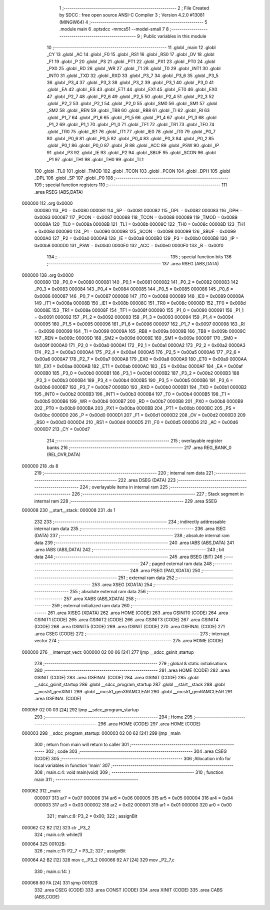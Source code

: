                                       1 ;--------------------------------------------------------
                                      2 ; File Created by SDCC : free open source ANSI-C Compiler
                                      3 ; Version 4.2.0 #13081 (MINGW64)
                                      4 ;--------------------------------------------------------
                                      5 	.module main
                                      6 	.optsdcc -mmcs51 --model-small
                                      7 	
                                      8 ;--------------------------------------------------------
                                      9 ; Public variables in this module
                                     10 ;--------------------------------------------------------
                                     11 	.globl _main
                                     12 	.globl _CY
                                     13 	.globl _AC
                                     14 	.globl _F0
                                     15 	.globl _RS1
                                     16 	.globl _RS0
                                     17 	.globl _OV
                                     18 	.globl _F1
                                     19 	.globl _P
                                     20 	.globl _PS
                                     21 	.globl _PT1
                                     22 	.globl _PX1
                                     23 	.globl _PT0
                                     24 	.globl _PX0
                                     25 	.globl _RD
                                     26 	.globl _WR
                                     27 	.globl _T1
                                     28 	.globl _T0
                                     29 	.globl _INT1
                                     30 	.globl _INT0
                                     31 	.globl _TXD
                                     32 	.globl _RXD
                                     33 	.globl _P3_7
                                     34 	.globl _P3_6
                                     35 	.globl _P3_5
                                     36 	.globl _P3_4
                                     37 	.globl _P3_3
                                     38 	.globl _P3_2
                                     39 	.globl _P3_1
                                     40 	.globl _P3_0
                                     41 	.globl _EA
                                     42 	.globl _ES
                                     43 	.globl _ET1
                                     44 	.globl _EX1
                                     45 	.globl _ET0
                                     46 	.globl _EX0
                                     47 	.globl _P2_7
                                     48 	.globl _P2_6
                                     49 	.globl _P2_5
                                     50 	.globl _P2_4
                                     51 	.globl _P2_3
                                     52 	.globl _P2_2
                                     53 	.globl _P2_1
                                     54 	.globl _P2_0
                                     55 	.globl _SM0
                                     56 	.globl _SM1
                                     57 	.globl _SM2
                                     58 	.globl _REN
                                     59 	.globl _TB8
                                     60 	.globl _RB8
                                     61 	.globl _TI
                                     62 	.globl _RI
                                     63 	.globl _P1_7
                                     64 	.globl _P1_6
                                     65 	.globl _P1_5
                                     66 	.globl _P1_4
                                     67 	.globl _P1_3
                                     68 	.globl _P1_2
                                     69 	.globl _P1_1
                                     70 	.globl _P1_0
                                     71 	.globl _TF1
                                     72 	.globl _TR1
                                     73 	.globl _TF0
                                     74 	.globl _TR0
                                     75 	.globl _IE1
                                     76 	.globl _IT1
                                     77 	.globl _IE0
                                     78 	.globl _IT0
                                     79 	.globl _P0_7
                                     80 	.globl _P0_6
                                     81 	.globl _P0_5
                                     82 	.globl _P0_4
                                     83 	.globl _P0_3
                                     84 	.globl _P0_2
                                     85 	.globl _P0_1
                                     86 	.globl _P0_0
                                     87 	.globl _B
                                     88 	.globl _ACC
                                     89 	.globl _PSW
                                     90 	.globl _IP
                                     91 	.globl _P3
                                     92 	.globl _IE
                                     93 	.globl _P2
                                     94 	.globl _SBUF
                                     95 	.globl _SCON
                                     96 	.globl _P1
                                     97 	.globl _TH1
                                     98 	.globl _TH0
                                     99 	.globl _TL1
                                    100 	.globl _TL0
                                    101 	.globl _TMOD
                                    102 	.globl _TCON
                                    103 	.globl _PCON
                                    104 	.globl _DPH
                                    105 	.globl _DPL
                                    106 	.globl _SP
                                    107 	.globl _P0
                                    108 ;--------------------------------------------------------
                                    109 ; special function registers
                                    110 ;--------------------------------------------------------
                                    111 	.area RSEG    (ABS,DATA)
      000000                        112 	.org 0x0000
                           000080   113 _P0	=	0x0080
                           000081   114 _SP	=	0x0081
                           000082   115 _DPL	=	0x0082
                           000083   116 _DPH	=	0x0083
                           000087   117 _PCON	=	0x0087
                           000088   118 _TCON	=	0x0088
                           000089   119 _TMOD	=	0x0089
                           00008A   120 _TL0	=	0x008a
                           00008B   121 _TL1	=	0x008b
                           00008C   122 _TH0	=	0x008c
                           00008D   123 _TH1	=	0x008d
                           000090   124 _P1	=	0x0090
                           000098   125 _SCON	=	0x0098
                           000099   126 _SBUF	=	0x0099
                           0000A0   127 _P2	=	0x00a0
                           0000A8   128 _IE	=	0x00a8
                           0000B0   129 _P3	=	0x00b0
                           0000B8   130 _IP	=	0x00b8
                           0000D0   131 _PSW	=	0x00d0
                           0000E0   132 _ACC	=	0x00e0
                           0000F0   133 _B	=	0x00f0
                                    134 ;--------------------------------------------------------
                                    135 ; special function bits
                                    136 ;--------------------------------------------------------
                                    137 	.area RSEG    (ABS,DATA)
      000000                        138 	.org 0x0000
                           000080   139 _P0_0	=	0x0080
                           000081   140 _P0_1	=	0x0081
                           000082   141 _P0_2	=	0x0082
                           000083   142 _P0_3	=	0x0083
                           000084   143 _P0_4	=	0x0084
                           000085   144 _P0_5	=	0x0085
                           000086   145 _P0_6	=	0x0086
                           000087   146 _P0_7	=	0x0087
                           000088   147 _IT0	=	0x0088
                           000089   148 _IE0	=	0x0089
                           00008A   149 _IT1	=	0x008a
                           00008B   150 _IE1	=	0x008b
                           00008C   151 _TR0	=	0x008c
                           00008D   152 _TF0	=	0x008d
                           00008E   153 _TR1	=	0x008e
                           00008F   154 _TF1	=	0x008f
                           000090   155 _P1_0	=	0x0090
                           000091   156 _P1_1	=	0x0091
                           000092   157 _P1_2	=	0x0092
                           000093   158 _P1_3	=	0x0093
                           000094   159 _P1_4	=	0x0094
                           000095   160 _P1_5	=	0x0095
                           000096   161 _P1_6	=	0x0096
                           000097   162 _P1_7	=	0x0097
                           000098   163 _RI	=	0x0098
                           000099   164 _TI	=	0x0099
                           00009A   165 _RB8	=	0x009a
                           00009B   166 _TB8	=	0x009b
                           00009C   167 _REN	=	0x009c
                           00009D   168 _SM2	=	0x009d
                           00009E   169 _SM1	=	0x009e
                           00009F   170 _SM0	=	0x009f
                           0000A0   171 _P2_0	=	0x00a0
                           0000A1   172 _P2_1	=	0x00a1
                           0000A2   173 _P2_2	=	0x00a2
                           0000A3   174 _P2_3	=	0x00a3
                           0000A4   175 _P2_4	=	0x00a4
                           0000A5   176 _P2_5	=	0x00a5
                           0000A6   177 _P2_6	=	0x00a6
                           0000A7   178 _P2_7	=	0x00a7
                           0000A8   179 _EX0	=	0x00a8
                           0000A9   180 _ET0	=	0x00a9
                           0000AA   181 _EX1	=	0x00aa
                           0000AB   182 _ET1	=	0x00ab
                           0000AC   183 _ES	=	0x00ac
                           0000AF   184 _EA	=	0x00af
                           0000B0   185 _P3_0	=	0x00b0
                           0000B1   186 _P3_1	=	0x00b1
                           0000B2   187 _P3_2	=	0x00b2
                           0000B3   188 _P3_3	=	0x00b3
                           0000B4   189 _P3_4	=	0x00b4
                           0000B5   190 _P3_5	=	0x00b5
                           0000B6   191 _P3_6	=	0x00b6
                           0000B7   192 _P3_7	=	0x00b7
                           0000B0   193 _RXD	=	0x00b0
                           0000B1   194 _TXD	=	0x00b1
                           0000B2   195 _INT0	=	0x00b2
                           0000B3   196 _INT1	=	0x00b3
                           0000B4   197 _T0	=	0x00b4
                           0000B5   198 _T1	=	0x00b5
                           0000B6   199 _WR	=	0x00b6
                           0000B7   200 _RD	=	0x00b7
                           0000B8   201 _PX0	=	0x00b8
                           0000B9   202 _PT0	=	0x00b9
                           0000BA   203 _PX1	=	0x00ba
                           0000BB   204 _PT1	=	0x00bb
                           0000BC   205 _PS	=	0x00bc
                           0000D0   206 _P	=	0x00d0
                           0000D1   207 _F1	=	0x00d1
                           0000D2   208 _OV	=	0x00d2
                           0000D3   209 _RS0	=	0x00d3
                           0000D4   210 _RS1	=	0x00d4
                           0000D5   211 _F0	=	0x00d5
                           0000D6   212 _AC	=	0x00d6
                           0000D7   213 _CY	=	0x00d7
                                    214 ;--------------------------------------------------------
                                    215 ; overlayable register banks
                                    216 ;--------------------------------------------------------
                                    217 	.area REG_BANK_0	(REL,OVR,DATA)
      000000                        218 	.ds 8
                                    219 ;--------------------------------------------------------
                                    220 ; internal ram data
                                    221 ;--------------------------------------------------------
                                    222 	.area DSEG    (DATA)
                                    223 ;--------------------------------------------------------
                                    224 ; overlayable items in internal ram
                                    225 ;--------------------------------------------------------
                                    226 ;--------------------------------------------------------
                                    227 ; Stack segment in internal ram
                                    228 ;--------------------------------------------------------
                                    229 	.area	SSEG
      000008                        230 __start__stack:
      000008                        231 	.ds	1
                                    232 
                                    233 ;--------------------------------------------------------
                                    234 ; indirectly addressable internal ram data
                                    235 ;--------------------------------------------------------
                                    236 	.area ISEG    (DATA)
                                    237 ;--------------------------------------------------------
                                    238 ; absolute internal ram data
                                    239 ;--------------------------------------------------------
                                    240 	.area IABS    (ABS,DATA)
                                    241 	.area IABS    (ABS,DATA)
                                    242 ;--------------------------------------------------------
                                    243 ; bit data
                                    244 ;--------------------------------------------------------
                                    245 	.area BSEG    (BIT)
                                    246 ;--------------------------------------------------------
                                    247 ; paged external ram data
                                    248 ;--------------------------------------------------------
                                    249 	.area PSEG    (PAG,XDATA)
                                    250 ;--------------------------------------------------------
                                    251 ; external ram data
                                    252 ;--------------------------------------------------------
                                    253 	.area XSEG    (XDATA)
                                    254 ;--------------------------------------------------------
                                    255 ; absolute external ram data
                                    256 ;--------------------------------------------------------
                                    257 	.area XABS    (ABS,XDATA)
                                    258 ;--------------------------------------------------------
                                    259 ; external initialized ram data
                                    260 ;--------------------------------------------------------
                                    261 	.area XISEG   (XDATA)
                                    262 	.area HOME    (CODE)
                                    263 	.area GSINIT0 (CODE)
                                    264 	.area GSINIT1 (CODE)
                                    265 	.area GSINIT2 (CODE)
                                    266 	.area GSINIT3 (CODE)
                                    267 	.area GSINIT4 (CODE)
                                    268 	.area GSINIT5 (CODE)
                                    269 	.area GSINIT  (CODE)
                                    270 	.area GSFINAL (CODE)
                                    271 	.area CSEG    (CODE)
                                    272 ;--------------------------------------------------------
                                    273 ; interrupt vector
                                    274 ;--------------------------------------------------------
                                    275 	.area HOME    (CODE)
      000000                        276 __interrupt_vect:
      000000 02 00 06         [24]  277 	ljmp	__sdcc_gsinit_startup
                                    278 ;--------------------------------------------------------
                                    279 ; global & static initialisations
                                    280 ;--------------------------------------------------------
                                    281 	.area HOME    (CODE)
                                    282 	.area GSINIT  (CODE)
                                    283 	.area GSFINAL (CODE)
                                    284 	.area GSINIT  (CODE)
                                    285 	.globl __sdcc_gsinit_startup
                                    286 	.globl __sdcc_program_startup
                                    287 	.globl __start__stack
                                    288 	.globl __mcs51_genXINIT
                                    289 	.globl __mcs51_genXRAMCLEAR
                                    290 	.globl __mcs51_genRAMCLEAR
                                    291 	.area GSFINAL (CODE)
      00005F 02 00 03         [24]  292 	ljmp	__sdcc_program_startup
                                    293 ;--------------------------------------------------------
                                    294 ; Home
                                    295 ;--------------------------------------------------------
                                    296 	.area HOME    (CODE)
                                    297 	.area HOME    (CODE)
      000003                        298 __sdcc_program_startup:
      000003 02 00 62         [24]  299 	ljmp	_main
                                    300 ;	return from main will return to caller
                                    301 ;--------------------------------------------------------
                                    302 ; code
                                    303 ;--------------------------------------------------------
                                    304 	.area CSEG    (CODE)
                                    305 ;------------------------------------------------------------
                                    306 ;Allocation info for local variables in function 'main'
                                    307 ;------------------------------------------------------------
                                    308 ;	main.c:4: void main(void)
                                    309 ;	-----------------------------------------
                                    310 ;	 function main
                                    311 ;	-----------------------------------------
      000062                        312 _main:
                           000007   313 	ar7 = 0x07
                           000006   314 	ar6 = 0x06
                           000005   315 	ar5 = 0x05
                           000004   316 	ar4 = 0x04
                           000003   317 	ar3 = 0x03
                           000002   318 	ar2 = 0x02
                           000001   319 	ar1 = 0x01
                           000000   320 	ar0 = 0x00
                                    321 ;	main.c:8: P3_2 = 0x00;
                                    322 ;	assignBit
      000062 C2 B2            [12]  323 	clr	_P3_2
                                    324 ;	main.c:9: while(1)
      000064                        325 00102$:
                                    326 ;	main.c:11: P2_7 = P3_2;
                                    327 ;	assignBit
      000064 A2 B2            [12]  328 	mov	c,_P3_2
      000066 92 A7            [24]  329 	mov	_P2_7,c
                                    330 ;	main.c:14: }
      000068 80 FA            [24]  331 	sjmp	00102$
                                    332 	.area CSEG    (CODE)
                                    333 	.area CONST   (CODE)
                                    334 	.area XINIT   (CODE)
                                    335 	.area CABS    (ABS,CODE)
